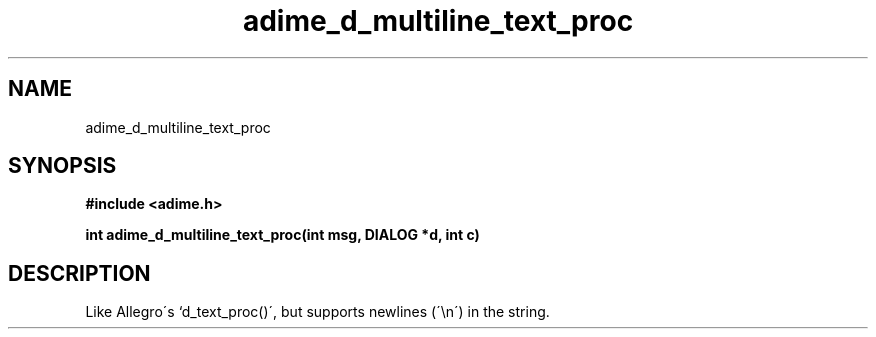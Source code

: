 .\" Generated by the Allegro makedoc utility
.TH adime_d_multiline_text_proc 3 "version 2.2.1" "Adime" "Adime API Reference"
.SH NAME
adime_d_multiline_text_proc
.SH SYNOPSIS
.B #include <adime.h>

.sp
.B int adime_d_multiline_text_proc(int msg, DIALOG *d, int c)
.SH DESCRIPTION
Like Allegro\'s `d_text_proc()\', but supports newlines (\'\\n\') in the
string.

